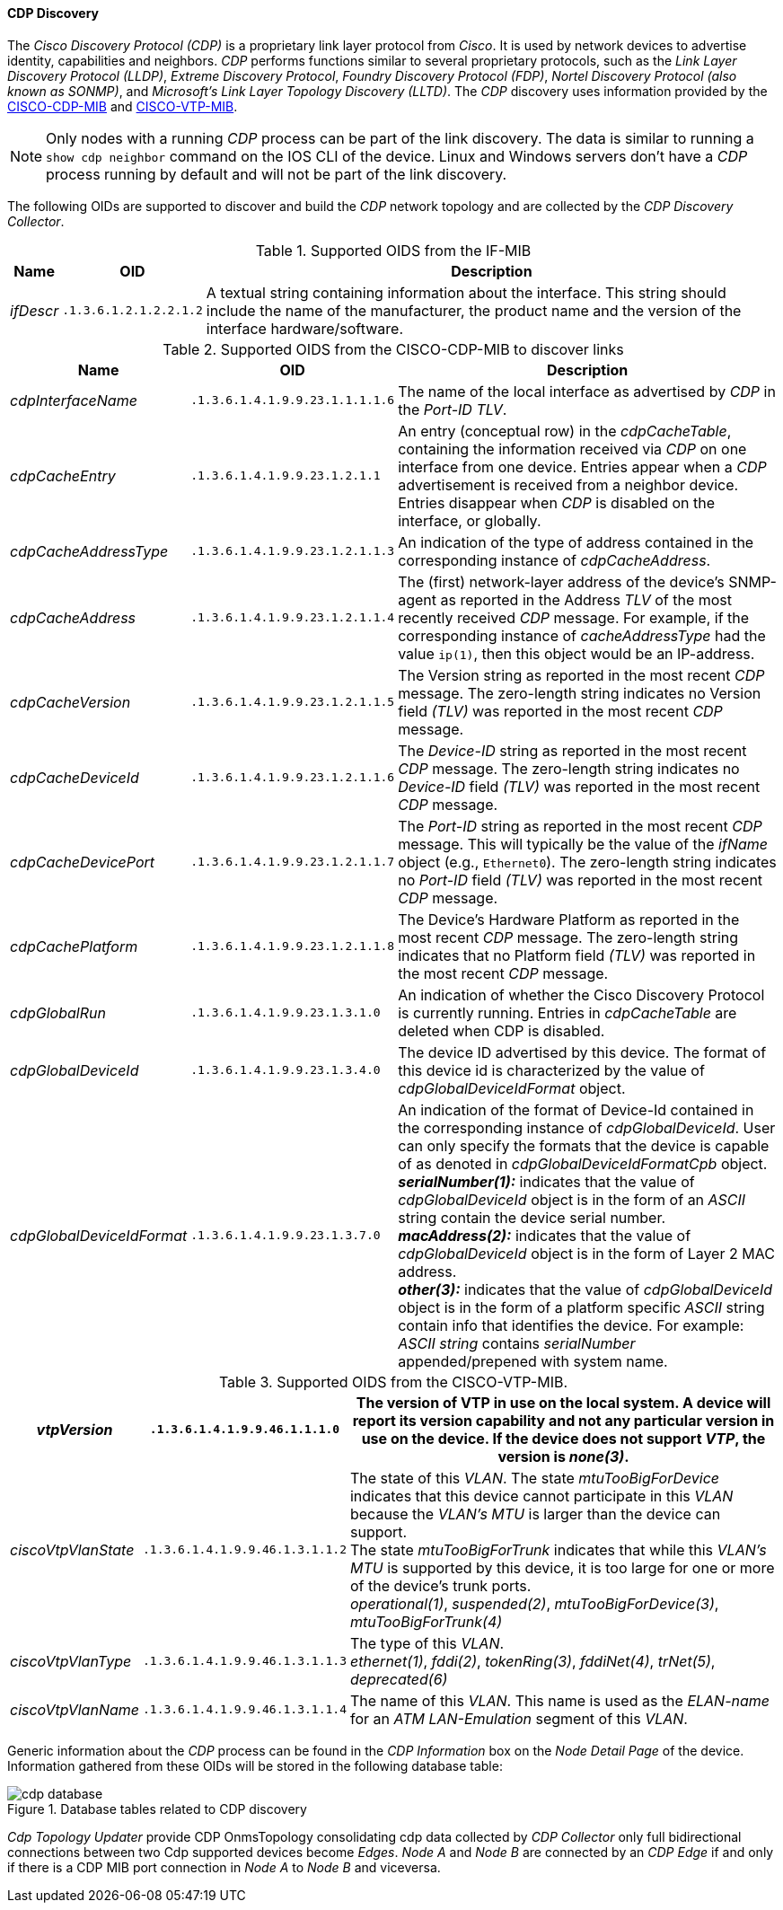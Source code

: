
// Allow GitHub image rendering
:imagesdir: ../../../images

==== CDP Discovery

The _Cisco Discovery Protocol (CDP)_ is a proprietary link layer protocol from _Cisco_.
It is used by network devices to advertise identity, capabilities and neighbors.
_CDP_ performs functions similar to several proprietary protocols, such as the _Link Layer Discovery Protocol (LLDP)_, _Extreme Discovery Protocol_, _Foundry Discovery Protocol (FDP)_, _Nortel Discovery Protocol (also known as SONMP)_, and _Microsoft's Link Layer Topology Discovery (LLTD)_.
The _CDP_ discovery uses information provided by the link:http://tools.cisco.com/Support/SNMP/do/BrowseMIB.do?local=en&step=2&mibName=CISCO-CDP-MIB[CISCO-CDP-MIB] and link:http://tools.cisco.com/Support/SNMP/do/BrowseMIB.do?local=en&step=2&mibName=CISCO-VTP-MIB[CISCO-VTP-MIB].

NOTE: Only nodes with a running _CDP_ process can be part of the link discovery.
      The data is similar to running a `show cdp neighbor` command on the IOS CLI of the device.
      Linux and Windows servers don't have a _CDP_ process running by default and will not be part of the link discovery.

The following OIDs are supported to discover and build the _CDP_ network topology and are collected by the _CDP Discovery Collector_.

.Supported OIDS from the IF-MIB
[options="header, autowidth"]
|===
| Name                      | OID                             | Description
| _ifDescr_                 | `.1.3.6.1.2.1.2.2.1.2`          | A textual string containing information about the interface.
                                                                This string should include the name of the manufacturer, the product name and the version of the interface hardware/software.
|===

.Supported OIDS from the CISCO-CDP-MIB to discover links
[options="header, autowidth"]
|===
| Name                      | OID                             | Description
| _cdpInterfaceName_        | `.1.3.6.1.4.1.9.9.23.1.1.1.1.6` | The name of the local interface as advertised by _CDP_ in the _Port-ID TLV_.
| _cdpCacheEntry_           | `.1.3.6.1.4.1.9.9.23.1.2.1.1`   | An entry (conceptual row) in the _cdpCacheTable_, containing the information received via _CDP_ on one interface from one device.
                                                                Entries appear when a _CDP_ advertisement is received from a neighbor device.
                                                                Entries disappear when _CDP_ is disabled on the interface, or globally.
| _cdpCacheAddressType_     | `.1.3.6.1.4.1.9.9.23.1.2.1.1.3` | An indication of the type of address contained in the corresponding instance of _cdpCacheAddress_.
| _cdpCacheAddress_         | `.1.3.6.1.4.1.9.9.23.1.2.1.1.4` | The (first) network-layer address of the device's SNMP-agent as reported in the Address _TLV_ of the most recently received _CDP_ message.
                                                                For example, if the corresponding instance of _cacheAddressType_ had the value `ip(1)`, then this object would be an IP-address.
| _cdpCacheVersion_         | `.1.3.6.1.4.1.9.9.23.1.2.1.1.5` | The Version string as reported in the most recent _CDP_ message.
                                                                The zero-length string indicates no Version field _(TLV)_ was reported in the most recent _CDP_ message.
| _cdpCacheDeviceId_        | `.1.3.6.1.4.1.9.9.23.1.2.1.1.6` | The _Device-ID_ string as reported in the most recent _CDP_ message.
                                                                The zero-length string indicates no _Device-ID_ field _(TLV)_ was reported in the most recent _CDP_ message.
| _cdpCacheDevicePort_      | `.1.3.6.1.4.1.9.9.23.1.2.1.1.7` | The _Port-ID_ string as reported in the most recent _CDP_ message.
                                                                This will typically be the value of the _ifName_ object (e.g., `Ethernet0`).
                                                                The zero-length string indicates no _Port-ID_ field _(TLV)_ was reported in the most recent _CDP_ message.
| _cdpCachePlatform_        | `.1.3.6.1.4.1.9.9.23.1.2.1.1.8` | The Device's Hardware Platform as reported in the most recent _CDP_ message.
                                                                The zero-length string indicates that no Platform field _(TLV)_ was reported in the most recent _CDP_ message.
| _cdpGlobalRun_            | `.1.3.6.1.4.1.9.9.23.1.3.1.0`   | An indication of whether the Cisco Discovery Protocol is currently running.
                                                                Entries in _cdpCacheTable_ are deleted when CDP is disabled.
| _cdpGlobalDeviceId_       | `.1.3.6.1.4.1.9.9.23.1.3.4.0`   | The device ID advertised by this device.
                                                                The format of this device id is characterized by the value of _cdpGlobalDeviceIdFormat_ object.
| _cdpGlobalDeviceIdFormat_ | `.1.3.6.1.4.1.9.9.23.1.3.7.0`   | An indication of the format of Device-Id contained in the corresponding instance of _cdpGlobalDeviceId_.
                                                                User can only specify the formats that the device is capable of as denoted in _cdpGlobalDeviceIdFormatCpb_ object. +
                                                                *_serialNumber(1):_* indicates that the value of _cdpGlobalDeviceId_ object is in the form of an _ASCII_ string contain the device serial number. +
                                                                *_macAddress(2):_* indicates that the value of _cdpGlobalDeviceId_ object is in the form of Layer 2 MAC address. +
                                                                *_other(3):_* indicates that the value of _cdpGlobalDeviceId_ object is in the form of a platform specific _ASCII_ string contain info that identifies the device.
                                                                For example: _ASCII string_ contains _serialNumber_ appended/prepened with system name.
|===

.Supported OIDS from the CISCO-VTP-MIB.
[options="header, autowidth"]
|===
| _vtpVersion_              | `.1.3.6.1.4.1.9.9.46.1.1.1.0`   | The version of VTP in use on the local system.
                                                                A device will report its version capability and not any particular version in use on the device.
                                                                If the device does not support _VTP_, the version is _none(3)_.
| _ciscoVtpVlanState_       | `.1.3.6.1.4.1.9.9.46.1.3.1.1.2` | The state of this _VLAN_.
                                                                The state _mtuTooBigForDevice_ indicates that this device cannot participate in this _VLAN_ because the _VLAN's MTU_ is larger than the device can support. +
                                                                The state _mtuTooBigForTrunk_ indicates that while this _VLAN's MTU_ is supported by this device, it is too large for one or more of the device's trunk ports. +
                                                                _operational(1)_, _suspended(2)_, _mtuTooBigForDevice(3)_, _mtuTooBigForTrunk(4)_
| _ciscoVtpVlanType_        | `.1.3.6.1.4.1.9.9.46.1.3.1.1.3` | The type of this _VLAN_. +
                                                                _ethernet(1)_, _fddi(2)_, _tokenRing(3)_, _fddiNet(4)_, _trNet(5)_, _deprecated(6)_
| _ciscoVtpVlanName_        | `.1.3.6.1.4.1.9.9.46.1.3.1.1.4` | The name of this _VLAN_.
                                                                This name is used as the _ELAN-name_ for an _ATM LAN-Emulation_ segment of this _VLAN_.
|===

Generic information about the _CDP_ process can be found in the _CDP Information_ box on the _Node Detail Page_ of the device.
Information gathered from these OIDs will be stored in the following database table:

.Database tables related to CDP discovery
image::enlinkd/cdp-database.png[]

_Cdp Topology Updater_ provide CDP OnmsTopology consolidating cdp data collected by _CDP Collector_ only full bidirectional connections between two Cdp supported devices become _Edges_.
_Node A_  and _Node B_ are connected by an _CDP Edge_ if and only if there is a CDP MIB port connection in _Node A_ to _Node B_ and viceversa.
